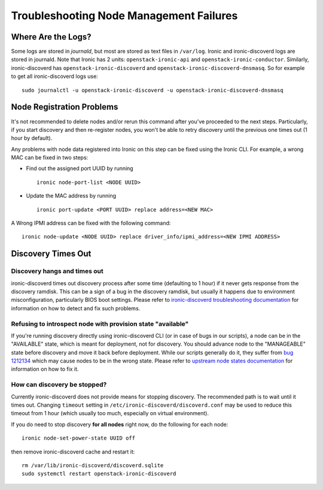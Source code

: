 Troubleshooting Node Management Failures
========================================

Where Are the Logs?
-------------------

Some logs are stored in *journald*, but most are stored as text files in
``/var/log``.  Ironic and ironic-discoverd logs are stored in journald. Note
that Ironic has 2 units: ``openstack-ironic-api`` and
``openstack-ironic-conductor``. Similarly, ironic-discoverd has
``openstack-ironic-discoverd`` and ``openstack-ironic-discoverd-dnsmasq``.  So
for example to get all ironic-discoverd logs use::

    sudo journalctl -u openstack-ironic-discoverd -u openstack-ironic-discoverd-dnsmasq


Node Registration Problems
--------------------------

It's not recommended to delete nodes and/or rerun this command after
you've proceeded to the next steps. Particularly, if you start discovery
and then re-register nodes, you won't be able to retry discovery until
the previous one times out (1 hour by default).

Any problems with node data registered into Ironic on this step can be
fixed using the Ironic CLI.  For example, a wrong MAC can be fixed in two
steps:

* Find out the assigned port UUID by running
  ::

    ironic node-port-list <NODE UUID>

* Update the MAC address by running
  ::

    ironic port-update <PORT UUID> replace address=<NEW MAC>

A Wrong IPMI address can be fixed with the following command::

    ironic node-update <NODE UUID> replace driver_info/ipmi_address=<NEW IPMI ADDRESS>


.. _discovery_times_out:

Discovery Times Out
-------------------

Discovery hangs and times out
^^^^^^^^^^^^^^^^^^^^^^^^^^^^^

ironic-discoverd times out discovery process after some time (defaulting to 1
hour) if it never gets response from the discovery ramdisk.  This can be
a sign of a bug in the discovery ramdisk, but usually it happens due to
environment misconfiguration, particularly BIOS boot settings. Please refer to
`ironic-discoverd troubleshooting documentation`_ for information on how to
detect and fix such problems.

Refusing to introspect node with provision state "available"
^^^^^^^^^^^^^^^^^^^^^^^^^^^^^^^^^^^^^^^^^^^^^^^^^^^^^^^^^^^^

If you're running discovery directly using ironic-discoverd CLI (or in case of
bugs in our scripts), a node can be in the "AVAILABLE" state, which is meant for
deployment, not for discovery. You should advance node to the "MANAGEABLE" state
before discovery and move it back before deployment. While our scripts
generally do it, they suffer from `bug 1212134
<https://bugzilla.redhat.com/show_bug.cgi?id=1212134>`_ which may cause nodes
to be in the wrong state. Please refer to `upstream node states documentation
<https://github.com/stackforge/ironic-discoverd#node-states>`_ for information
on how to fix it.

How can discovery be stopped?
^^^^^^^^^^^^^^^^^^^^^^^^^^^^^

Currently ironic-discoverd does not provide means for stopping discovery. The
recommended path is to wait until it times out. Changing ``timeout`` setting
in ``/etc/ironic-discoverd/discoverd.conf`` may be used to reduce this timeout
from 1 hour (which usually too much, especially on virtual environment).

If you do need to stop discovery **for all nodes** right now, do the
following for each node::

    ironic node-set-power-state UUID off

then remove ironic-discoverd cache and restart it::

    rm /var/lib/ironic-discoverd/discoverd.sqlite
    sudo systemctl restart openstack-ironic-discoverd


.. _ironic-discoverd troubleshooting documentation: https://github.com/stackforge/ironic-discoverd#troubleshooting
